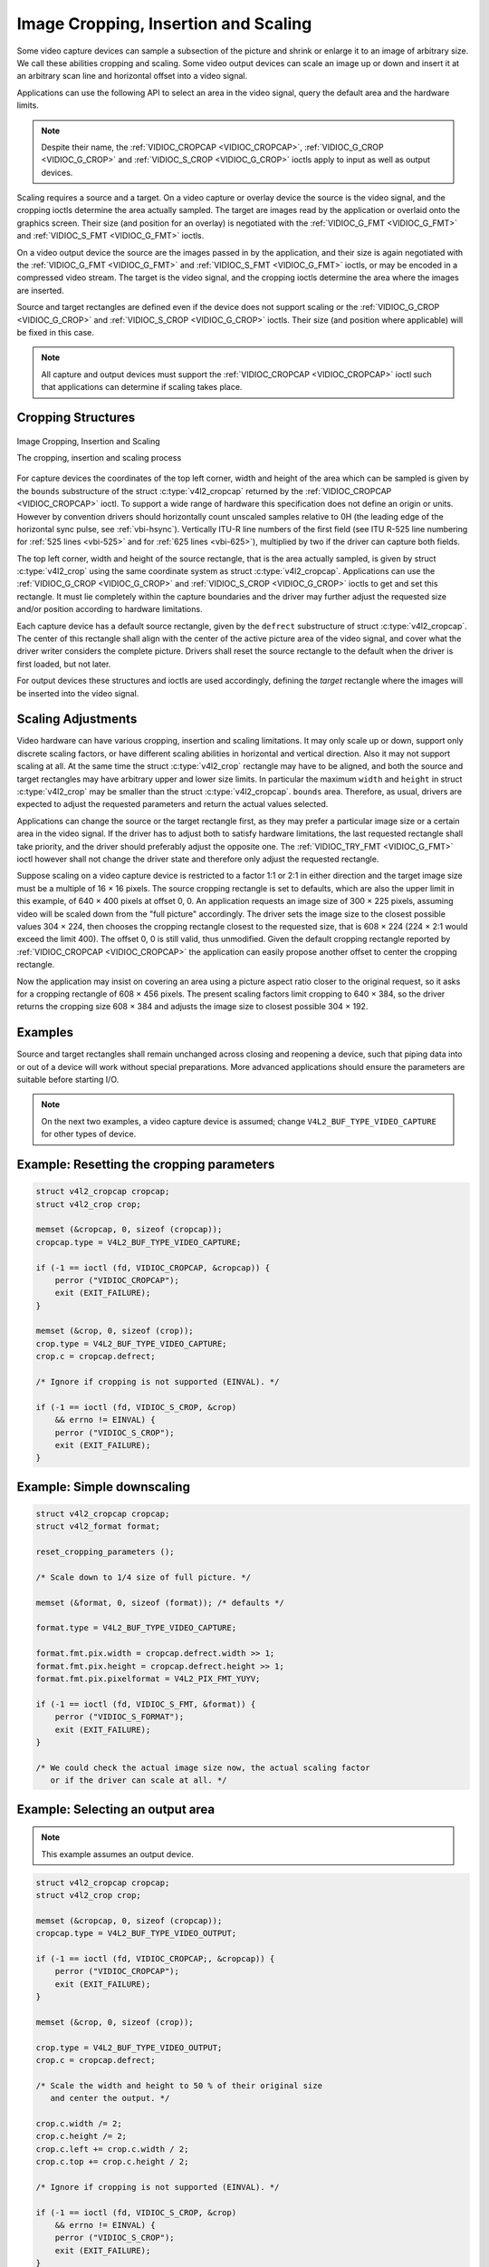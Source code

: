 .. -*- coding: utf-8; mode: rst -*-

.. _crop:

*************************************
Image Cropping, Insertion and Scaling
*************************************

Some video capture devices can sample a subsection of the picture and
shrink or enlarge it to an image of arbitrary size. We call these
abilities cropping and scaling. Some video output devices can scale an
image up or down and insert it at an arbitrary scan line and horizontal
offset into a video signal.

Applications can use the following API to select an area in the video
signal, query the default area and the hardware limits.

.. note::

   Despite their name, the :ref:`VIDIOC_CROPCAP <VIDIOC_CROPCAP>`,
   :ref:`VIDIOC_G_CROP <VIDIOC_G_CROP>` and :ref:`VIDIOC_S_CROP
   <VIDIOC_G_CROP>` ioctls apply to input as well as output devices.

Scaling requires a source and a target. On a video capture or overlay
device the source is the video signal, and the cropping ioctls determine
the area actually sampled. The target are images read by the application
or overlaid onto the graphics screen. Their size (and position for an
overlay) is negotiated with the :ref:`VIDIOC_G_FMT <VIDIOC_G_FMT>`
and :ref:`VIDIOC_S_FMT <VIDIOC_G_FMT>` ioctls.

On a video output device the source are the images passed in by the
application, and their size is again negotiated with the
:ref:`VIDIOC_G_FMT <VIDIOC_G_FMT>` and :ref:`VIDIOC_S_FMT <VIDIOC_G_FMT>`
ioctls, or may be encoded in a compressed video stream. The target is
the video signal, and the cropping ioctls determine the area where the
images are inserted.

Source and target rectangles are defined even if the device does not
support scaling or the :ref:`VIDIOC_G_CROP <VIDIOC_G_CROP>` and
:ref:`VIDIOC_S_CROP <VIDIOC_G_CROP>` ioctls. Their size (and position
where applicable) will be fixed in this case.

.. note::

   All capture and output devices must support the
   :ref:`VIDIOC_CROPCAP <VIDIOC_CROPCAP>` ioctl such that applications
   can determine if scaling takes place.


Cropping Structures
===================


.. _crop-scale:

.. figure::  crop.*
    :alt:    crop.pdf / crop.svg
    :align:  center

    Image Cropping, Insertion and Scaling

    The cropping, insertion and scaling process



For capture devices the coordinates of the top left corner, width and
height of the area which can be sampled is given by the ``bounds``
substructure of the struct :c:type:`v4l2_cropcap` returned
by the :ref:`VIDIOC_CROPCAP <VIDIOC_CROPCAP>` ioctl. To support a wide
range of hardware this specification does not define an origin or units.
However by convention drivers should horizontally count unscaled samples
relative to 0H (the leading edge of the horizontal sync pulse, see
:ref:`vbi-hsync`). Vertically ITU-R line numbers of the first field
(see ITU R-525 line numbering for :ref:`525 lines <vbi-525>` and for
:ref:`625 lines <vbi-625>`), multiplied by two if the driver
can capture both fields.

The top left corner, width and height of the source rectangle, that is
the area actually sampled, is given by struct
:c:type:`v4l2_crop` using the same coordinate system as
struct :c:type:`v4l2_cropcap`. Applications can use the
:ref:`VIDIOC_G_CROP <VIDIOC_G_CROP>` and :ref:`VIDIOC_S_CROP <VIDIOC_G_CROP>`
ioctls to get and set this rectangle. It must lie completely within the
capture boundaries and the driver may further adjust the requested size
and/or position according to hardware limitations.

Each capture device has a default source rectangle, given by the
``defrect`` substructure of struct
:c:type:`v4l2_cropcap`. The center of this rectangle
shall align with the center of the active picture area of the video
signal, and cover what the driver writer considers the complete picture.
Drivers shall reset the source rectangle to the default when the driver
is first loaded, but not later.

For output devices these structures and ioctls are used accordingly,
defining the *target* rectangle where the images will be inserted into
the video signal.


Scaling Adjustments
===================

Video hardware can have various cropping, insertion and scaling
limitations. It may only scale up or down, support only discrete scaling
factors, or have different scaling abilities in horizontal and vertical
direction. Also it may not support scaling at all. At the same time the
struct :c:type:`v4l2_crop` rectangle may have to be aligned,
and both the source and target rectangles may have arbitrary upper and
lower size limits. In particular the maximum ``width`` and ``height`` in
struct :c:type:`v4l2_crop` may be smaller than the struct
:c:type:`v4l2_cropcap`. ``bounds`` area. Therefore, as
usual, drivers are expected to adjust the requested parameters and
return the actual values selected.

Applications can change the source or the target rectangle first, as
they may prefer a particular image size or a certain area in the video
signal. If the driver has to adjust both to satisfy hardware
limitations, the last requested rectangle shall take priority, and the
driver should preferably adjust the opposite one. The
:ref:`VIDIOC_TRY_FMT <VIDIOC_G_FMT>` ioctl however shall not change
the driver state and therefore only adjust the requested rectangle.

Suppose scaling on a video capture device is restricted to a factor 1:1
or 2:1 in either direction and the target image size must be a multiple
of 16 × 16 pixels. The source cropping rectangle is set to defaults,
which are also the upper limit in this example, of 640 × 400 pixels at
offset 0, 0. An application requests an image size of 300 × 225 pixels,
assuming video will be scaled down from the "full picture" accordingly.
The driver sets the image size to the closest possible values 304 × 224,
then chooses the cropping rectangle closest to the requested size, that
is 608 × 224 (224 × 2:1 would exceed the limit 400). The offset 0, 0 is
still valid, thus unmodified. Given the default cropping rectangle
reported by :ref:`VIDIOC_CROPCAP <VIDIOC_CROPCAP>` the application can
easily propose another offset to center the cropping rectangle.

Now the application may insist on covering an area using a picture
aspect ratio closer to the original request, so it asks for a cropping
rectangle of 608 × 456 pixels. The present scaling factors limit
cropping to 640 × 384, so the driver returns the cropping size 608 × 384
and adjusts the image size to closest possible 304 × 192.


Examples
========

Source and target rectangles shall remain unchanged across closing and
reopening a device, such that piping data into or out of a device will
work without special preparations. More advanced applications should
ensure the parameters are suitable before starting I/O.

.. note::

   On the next two examples, a video capture device is assumed;
   change ``V4L2_BUF_TYPE_VIDEO_CAPTURE`` for other types of device.

Example: Resetting the cropping parameters
==========================================

.. code-block:: c

    struct v4l2_cropcap cropcap;
    struct v4l2_crop crop;

    memset (&cropcap, 0, sizeof (cropcap));
    cropcap.type = V4L2_BUF_TYPE_VIDEO_CAPTURE;

    if (-1 == ioctl (fd, VIDIOC_CROPCAP, &cropcap)) {
	perror ("VIDIOC_CROPCAP");
	exit (EXIT_FAILURE);
    }

    memset (&crop, 0, sizeof (crop));
    crop.type = V4L2_BUF_TYPE_VIDEO_CAPTURE;
    crop.c = cropcap.defrect;

    /* Ignore if cropping is not supported (EINVAL). */

    if (-1 == ioctl (fd, VIDIOC_S_CROP, &crop)
	&& errno != EINVAL) {
	perror ("VIDIOC_S_CROP");
	exit (EXIT_FAILURE);
    }


Example: Simple downscaling
===========================

.. code-block:: c

    struct v4l2_cropcap cropcap;
    struct v4l2_format format;

    reset_cropping_parameters ();

    /* Scale down to 1/4 size of full picture. */

    memset (&format, 0, sizeof (format)); /* defaults */

    format.type = V4L2_BUF_TYPE_VIDEO_CAPTURE;

    format.fmt.pix.width = cropcap.defrect.width >> 1;
    format.fmt.pix.height = cropcap.defrect.height >> 1;
    format.fmt.pix.pixelformat = V4L2_PIX_FMT_YUYV;

    if (-1 == ioctl (fd, VIDIOC_S_FMT, &format)) {
	perror ("VIDIOC_S_FORMAT");
	exit (EXIT_FAILURE);
    }

    /* We could check the actual image size now, the actual scaling factor
       or if the driver can scale at all. */

Example: Selecting an output area
=================================

.. note:: This example assumes an output device.

.. code-block:: c

    struct v4l2_cropcap cropcap;
    struct v4l2_crop crop;

    memset (&cropcap, 0, sizeof (cropcap));
    cropcap.type = V4L2_BUF_TYPE_VIDEO_OUTPUT;

    if (-1 == ioctl (fd, VIDIOC_CROPCAP;, &cropcap)) {
	perror ("VIDIOC_CROPCAP");
	exit (EXIT_FAILURE);
    }

    memset (&crop, 0, sizeof (crop));

    crop.type = V4L2_BUF_TYPE_VIDEO_OUTPUT;
    crop.c = cropcap.defrect;

    /* Scale the width and height to 50 % of their original size
       and center the output. */

    crop.c.width /= 2;
    crop.c.height /= 2;
    crop.c.left += crop.c.width / 2;
    crop.c.top += crop.c.height / 2;

    /* Ignore if cropping is not supported (EINVAL). */

    if (-1 == ioctl (fd, VIDIOC_S_CROP, &crop)
	&& errno != EINVAL) {
	perror ("VIDIOC_S_CROP");
	exit (EXIT_FAILURE);
    }

Example: Current scaling factor and pixel aspect
================================================

.. note:: This example assumes a video capture device.

.. code-block:: c

    struct v4l2_cropcap cropcap;
    struct v4l2_crop crop;
    struct v4l2_format format;
    double hscale, vscale;
    double aspect;
    int dwidth, dheight;

    memset (&cropcap, 0, sizeof (cropcap));
    cropcap.type = V4L2_BUF_TYPE_VIDEO_CAPTURE;

    if (-1 == ioctl (fd, VIDIOC_CROPCAP, &cropcap)) {
	perror ("VIDIOC_CROPCAP");
	exit (EXIT_FAILURE);
    }

    memset (&crop, 0, sizeof (crop));
    crop.type = V4L2_BUF_TYPE_VIDEO_CAPTURE;

    if (-1 == ioctl (fd, VIDIOC_G_CROP, &crop)) {
	if (errno != EINVAL) {
	    perror ("VIDIOC_G_CROP");
	    exit (EXIT_FAILURE);
	}

	/* Cropping not supported. */
	crop.c = cropcap.defrect;
    }

    memset (&format, 0, sizeof (format));
    format.fmt.type = V4L2_BUF_TYPE_VIDEO_CAPTURE;

    if (-1 == ioctl (fd, VIDIOC_G_FMT, &format)) {
	perror ("VIDIOC_G_FMT");
	exit (EXIT_FAILURE);
    }

    /* The scaling applied by the driver. */

    hscale = format.fmt.pix.width / (double) crop.c.width;
    vscale = format.fmt.pix.height / (double) crop.c.height;

    aspect = cropcap.pixelaspect.numerator /
	 (double) cropcap.pixelaspect.denominator;
    aspect = aspect * hscale / vscale;

    /* Devices following ITU-R BT.601 do not capture
       square pixels. For playback on a computer monitor
       we should scale the images to this size. */

    dwidth = format.fmt.pix.width / aspect;
    dheight = format.fmt.pix.height;
